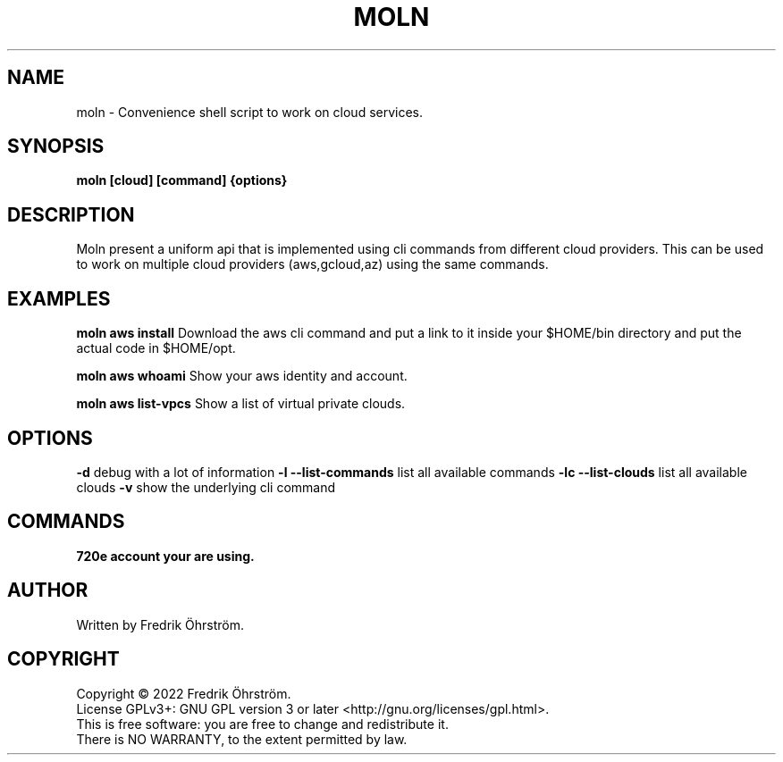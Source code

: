 .TH MOLN 1
.SH NAME
moln \- Convenience shell script to work on cloud services.

.SH SYNOPSIS
.B moln [cloud] [command] {options}

.SH DESCRIPTION

Moln present a uniform api that is implemented using cli commands from different
cloud providers. This can be used to work on multiple cloud providers (aws,gcloud,az)
using the same commands.

.SH EXAMPLES

.B moln aws install
Download the aws cli command and put a link to it inside your $HOME/bin directory and put the actual code in $HOME/opt.

.B moln aws whoami
Show your aws identity and account.

.B moln aws list-vpcs
Show a list of virtual private clouds.

.SH OPTIONS
\fB\-d\fR debug with a lot of information
\fB\-l\fR \fB\--list-commands\fR list all available commands
\fB\-lc\fR \fB\--list-clouds\fR list all available clouds
\fB\-v\fR show the underlying cli command

.SH COMMANDS
\fB\whoami\fR print information about the account your are using.

.SH AUTHOR
Written by Fredrik Öhrström.

.SH COPYRIGHT
Copyright \(co 2022 Fredrik Öhrström.
.br
License GPLv3+: GNU GPL version 3 or later <http://gnu.org/licenses/gpl.html>.
.br
This is free software: you are free to change and redistribute it.
.br
There is NO WARRANTY, to the extent permitted by law.
